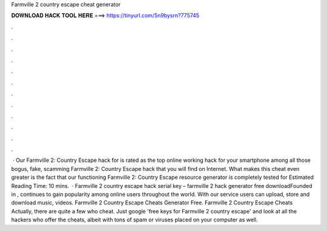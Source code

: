 Farmville 2 country escape cheat generator

𝐃𝐎𝐖𝐍𝐋𝐎𝐀𝐃 𝐇𝐀𝐂𝐊 𝐓𝐎𝐎𝐋 𝐇𝐄𝐑𝐄 ===> https://tinyurl.com/5n9bysrn?775745

.

.

.

.

.

.

.

.

.

.

.

.

 · Our Farmville 2: Country Escape hack for is rated as the top online working hack for your smartphone among all those bogus, fake, scamming Farmville 2: Country Escape hack that you will find on Internet. What makes this cheat even greater is the fact that our functioning Farmville 2: Country Escape resource generator is completely tested for Estimated Reading Time: 10 mins.  · Farmville 2 country escape hack serial key – farmville 2 hack generator free downloadFounded in , continues to gain popularity among online users throughout the world. With our service users can upload, store and download music, videos. Farmville 2 Country Escape Cheats Generator Free. Farmville 2 Country Escape Cheats Actually, there are quite a few who cheat. Just google 'free keys for Farmville 2 country escape' and look at all the hackers who offer the cheats, albeit with tons of spam or viruses placed on your computer as well.